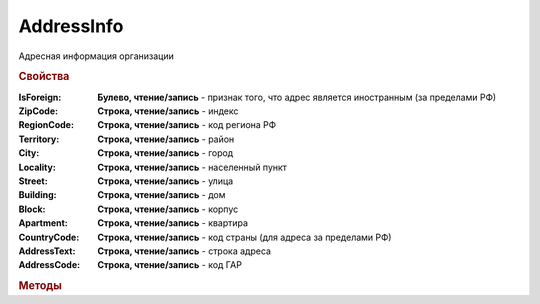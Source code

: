 AddressInfo
===========

Адресная информация организации

.. rubric:: Свойства

:IsForeign:
  **Булево, чтение/запись** - признак того, что адрес является иностранным (за пределами РФ)

:ZipCode:
  **Строка, чтение/запись** - индекс

:RegionCode:
  **Строка, чтение/запись** - код региона РФ

:Territory:
  **Строка, чтение/запись** - район

:City:
  **Строка, чтение/запись** - город

:Locality:
  **Строка, чтение/запись** - населенный пункт

:Street:
  **Строка, чтение/запись** - улица

:Building:
  **Строка, чтение/запись** - дом

:Block:
  **Строка, чтение/запись** - корпус

:Apartment:
  **Строка, чтение/запись** - квартира

:CountryCode:
  **Строка, чтение/запись** - код страны (для адреса за пределами РФ)

:AddressText:
  **Строка, чтение/запись** - строка адреса

:AddressCode:
  **Строка, чтение/запись** - код ГАР


.. rubric:: Методы

+------------------------+
|:func:`.GetAddressString`|
+------------------------+



.. function:: AddressInfo.GetAddressString()

  Возвращает строковое представление адреса
